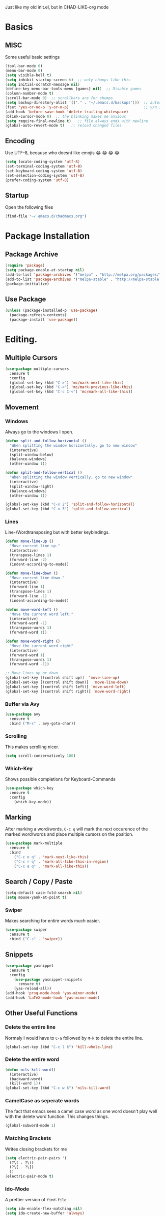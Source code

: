 Just like my old init.el, but in CHAD-LIKE-org mode

* Basics
** MISC
Some useful basic settings
#+BEGIN_SRC emacs-lisp
(tool-bar-mode 0)
(menu-bar-mode 0)
(setq visible-bell t)
(setq inhibit-startup-screen t)  ;; only chumps like this
(setq initial-scratch-message nil)
(define-key menu-bar-tools-menu [games] nil)  ;; Disable games
(column-number-mode t)
(scroll-bar-mode 0)  ;; scrollbars are for chumps
(setq backup-directory-alist '(("." . "~/.emacs.d/backups")))  ;; autosave directory
(fset 'yes-or-no-p 'y-or-n-p)                                  ;; y/n instead of yes/no
(add-hook 'before-save-hook 'delete-trailing-whitespace)
(blink-cursor-mode 0)  ;; the blinking makes me anxious
(setq require-final-newline t)   ;; file always ends with newline
(global-auto-revert-mode t)   ;; reload changed files
#+END_SRC
** Encoding
Use UTF-8, because who doesnt like emojis 😂 😂 😂 😂
#+BEGIN_SRC emacs-lisp
(setq locale-coding-system 'utf-8)
(set-terminal-coding-system 'utf-8)
(set-keyboard-coding-system 'utf-8)
(set-selection-coding-system 'utf-8)
(prefer-coding-system 'utf-8)
#+END_SRC
** Startup
Open the following files
#+BEGIN_SRC emacs-lisp
(find-file "~/.emacs.d/chadmacs.org")
#+END_SRC
* Package Installation
** Package Archive
#+BEGIN_SRC emacs-lisp
(require 'package)
(setq package-enable-at-startup nil)
(add-to-list 'package-archives '("melpa" . "http://melpa.org/packages/"))
(add-to-list 'package-archives '("melpa-stable" . "http://melpa-stable.milkbox.net/packages/") t)
(package-initialize)
#+END_SRC
** Use Package
#+BEGIN_SRC emacs-lisp
(unless (package-installed-p 'use-package)
  (package-refresh-contents)
  (package-install 'use-package))
#+END_SRC
* Editing.
** Multiple Cursors
#+BEGIN_SRC emacs-lisp
(use-package multiple-cursors
  :ensure t
  :config
  (global-set-key (kbd "C->") 'mc/mark-next-like-this)
  (global-set-key (kbd "C-<") 'mc/mark-previous-like-this)
  (global-set-key (kbd "C-c C-<") 'mc/mark-all-like-this))
#+END_SRC
** Movement
*** Windows
Always go to the windows I open.
#+BEGIN_SRC emacs-lisp
(defun split-and-follow-horizontal ()
  "When splitting the window horizontally, go to new window"
  (interactive)
  (split-window-below)
  (balance-windows)
  (other-window 1))

(defun split-and-follow-vertical ()
  "When splitting the window vertically, go to new window"
  (interactive)
  (split-window-right)
  (balance-windows)
  (other-window 1))

(global-set-key (kbd "C-x 2") 'split-and-follow-horizontal)
(global-set-key (kbd "C-x 3") 'split-and-follow-vertical)
#+END_SRC

*** Lines
Line-/Wordtransposing but with better keybindings.
#+BEGIN_SRC emacs-lisp
(defun move-line-up ()
  "Move current line up."
  (interactive)
  (transpose-lines 1)
  (forward-line -2)
  (indent-according-to-mode))

(defun move-line-down ()
  "Move current line down."
  (interactive)
  (forward-line 1)
  (transpose-lines 1)
  (forward-line -1)
  (indent-according-to-mode))

(defun move-word-left ()
  "Move the current word left."
  (interactive)
  (forward-word -1)
  (transpose-words 1)
  (forward-word 1))

(defun move-word-right ()
  "Move the current word right"
  (interactive)
  (forward-word 1)
  (transpose-words 1)
  (forward-word -1))

;; Move lines up or down
(global-set-key [(control shift up)]  'move-line-up)
(global-set-key [(control shift down)]  'move-line-down)
(global-set-key [(control shift left)] 'move-word-left)
(global-set-key [(control shift right)] 'move-word-right)
#+END_SRC

*** Buffer via Avy
#+BEGIN_SRC emacs-lisp
(use-package avy
  :ensure t
  :bind ("M-s" . avy-goto-char))
#+END_SRC
*** Scrolling
This makes scrolling nicer.
#+BEGIN_SRC emacs-lisp
(setq scroll-conservatively 100)
#+END_SRC
*** Which-Key
Shows possible completions for Keyboard-Commands
#+BEGIN_SRC emacs-lisp
(use-package which-key
  :ensure t
  :config
    (which-key-mode))
#+END_SRC
** Marking
After marking a word/words, =C-c q= will mark the next occurence
of the marked word/words and place multiple cursors on the position.
#+BEGIN_SRC emacs-lisp
(use-package mark-multiple
  :ensure t
  :bind
    ("C-c n q" . 'mark-next-like-this)
    ("C-c r q" . 'mark-all-like-this-in-region)
    ("C-c a q" . 'mark-all-like-this))
#+END_SRC
** Search / Copy / Paste
#+BEGIN_SRC emacs-lisp
(setq-default case-fold-search nil)
(setq mouse-yank-at-point t)
#+END_SRC
*** Swiper
Makes searching for entire words much easier.
#+BEGIN_SRC emacs-lisp
(use-package swiper
  :ensure t
  :bind ("C-s" . 'swiper))
#+END_SRC
** Snippets
#+BEGIN_SRC emacs-lisp
(use-package yasnippet
  :ensure t
  :config
    (use-package yasnippet-snippets
      :ensure t)
    (yas-reload-all))
(add-hook 'prog-mode-hook 'yas-minor-mode)
(add-hook 'LaTeX-mode-hook 'yas-minor-mode)
#+END_SRC

** Other Useful Functions
*** Delete the entire line
Normaly I would have to =C-a= followed by =M-k= to delete the entire line.
#+BEGIN_SRC emacs-lisp
(global-set-key (kbd "C-c l k") 'kill-whole-line)
#+END_SRC
*** Delete the entire word
#+BEGIN_SRC emacs-lisp
(defun nils-kill-word()
  (interactive)
  (backward-word)
  (kill-word 1))
(global-set-key (kbd "C-c w k") 'nils-kill-word)
#+END_SRC
*** CamelCase as seperate words
The fact that emacs sees a camel case word as one word doesn't
play well with the delete word function. This changes things.
#+BEGIN_SRC emacs-lisp
(global-subword-mode 1)
#+END_SRC
*** Matching Brackets
Writes closing brackets for me
#+BEGIN_SRC emacs-lisp
(setq electric-pair-pairs '(
  (?\( . ?\))
  (?\[ . ?\])
  ))
(electric-pair-mode t)
#+END_SRC
*** Ido-Mode
A prettier version of =find-file=
#+BEGIN_SRC emacs-lisp
(setq ido-enable-flex-matching nil)
(setq ido-create-new-buffer 'always)
(setq ido-everywhere t)
(ido-mode 1)
#+END_SRC
Makes the minibuffer vertical.
#+BEGIN_SRC emacs-lisp
(use-package ido-vertical-mode
  :ensure t
  :init (ido-vertical-mode 1))
(setq ido-vertica-define-keys 'C-n-and-C-p-only)
#+END_SRC
*** Smex
Just like =ido-vertical-mode= but for =M-x=
#+BEGIN_SRC emacs-lisp
(use-package smex
  :ensure t
  :init (smex-initialize)
  :bind ("M-x" . smex))
#+END_SRC

* Visual
** Theme
*** Color Theme
#+BEGIN_SRC emacs-lisp
(use-package zerodark-theme
  :ensure t
  :init (load-theme 'zerodark t))
#+END_SRC
*** Status bar
#+BEGIN_SRC emacs-lisp
(use-package doom-modeline
      :ensure t
      :hook (after-init . doom-modeline-mode)
      :config
        (setq doom-modeline-height 15)
        (setq doom-modeline-major-mode-icon t))
#+END_SRC
** Buffer
*** Line Numbers
#+BEGIN_SRC emacs-lisp
(when (version<= "26.0.50" emacs-version)
  (global-display-line-numbers-mode))
#+END_SRC
*** Font
#+BEGIN_SRC emacs-lisp
(set-default-font "Source Code Pro")
#+END_SRC
*** Transparency
Allows me to toggle the Buffer's transparency
#+BEGIN_SRC emacs-lisp
(defun transparency (value)
  "Sets the transparency of the frame window. 0=transparent/100=opaque"
  (interactive "nTransparency Value 0 - 100 opaque:")
  (set-frame-parameter (selected-frame) 'alpha value))
  (global-set-key (kbd "C-c C-t") 'transparency)
#+END_SRC
*** Better Buffer List
#+BEGIN_SRC emacs-lisp
(global-set-key (kbd "C-x C-b") 'ibuffer)
#+END_SRC

*** Always close current Buffer
#+BEGIN_SRC emacs-lisp
(defun kill-current-buffer ()
  "Kills the current buffer."
  (interactive)
  (kill-buffer (current-buffer)))
(global-set-key (kbd "C-x k") 'kill-current-buffer)
#+END_SRC
** Parentheses
#+BEGIN_SRC emacs-lisp
(use-package rainbow-delimiters
  :ensure t
  :hook (prog-mode . rainbow-delimiters-mode))
#+END_SRC
** Colorful Colorcodes
#+BEGIN_SRC emacs-lisp
(use-package rainbow-mode
  :ensure t
  :hook ('prog-mode . 'rainbow-mode) ('conf-mode . 'rainbow-mode))
#+END_SRC
** Indentation
#+BEGIN_SRC emacs-lisp
(setq-default indent-tabs-mode nil)
(setq tab-width 2)
(define-key global-map (kbd "RET") 'newline-and-indent)
#+END_SRC
** Dashboard
Open a pretty dashboard with recent projects
#+BEGIN_SRC emacs-lisp
(use-package dashboard
:ensure t
:config
  (dashboard-setup-startup-hook)
  (setq dashboard-startup-banner "~/.emacs.d/img/Asuka_small.png")
  (setq dashboard-items '((recents  . 7) (projects . 2)))
  (setq dashboard-banner-logo-title " Asuka  ")
  (setq dashboard-set-file-icons t))
#+END_SRC
* Programming
** Code Completion
#+BEGIN_SRC emacs-lisp
(use-package company
  :ensure t
  :config
    (setq company-idle-delay 0)
    (setq company-minimum-prefix-length 3))

(with-eval-after-load 'company
  (define-key company-active-map (kbd "M-n") nil)
  (define-key company-active-map (kbd "M-p") nil)
  (define-key company-active-map (kbd "C-n") #'company-select-next)
  (define-key company-active-map (kbd "C-p") #'company-select-previous)
  (define-key company-active-map (kbd "SPC") #'company-abort))
#+END_SRC
** Project Management
#+BEGIN_SRC emacs-lisp
(use-package projectile
  :ensure t
  :config
  (projectile-mode t)
  (define-key projectile-mode-map (kbd "C-c p") 'projectile-command-map))
#+END_SRC

** C/C++
#+BEGIN_SRC emacs-lisp
(use-package flycheck-clang-analyzer
  :ensure t
  :config
  (with-eval-after-load 'flycheck
    (require 'flycheck-clang-analyzer)
     (flycheck-clang-analyzer-setup)))

(with-eval-after-load 'company
  (add-hook 'c++-mode-hook 'company-mode)
  (add-hook 'c-mode-hook 'company-mode))

(use-package company-c-headers
  :ensure t)

(use-package company-irony
  :ensure t
  :config
  (setq company-backends '((company-c-headers
                            company-dabbrev-code
                            company-irony))))

(use-package irony
  :ensure t
  :config
  (add-hook 'c++-mode-hook 'irony-mode)
  (add-hook 'c-mode-hook 'irony-mode)
  (add-hook 'irony-mode-hook 'irony-cdb-autosetup-compile-options))

#+END_SRC
** Haskell
#+BEGIN_SRC emacs-lisp
(use-package haskell-mode
  :ensure t)
(setq haskell-process-log t)
(add-hook 'haskell-mode-hook 'interactive-haskell-mode)
#+END_SRC
** Python
#+BEGIN_SRC emacs-lisp
(add-hook 'python-mode-hook 'flycheck-mode)

(with-eval-after-load 'company
    (add-hook 'python-mode-hook 'company-mode))

(use-package company-jedi
  :ensure t
  :config
    (require 'company)
    (add-to-list 'company-backends 'company-jedi))

(defun python-mode-company-init ()
  (setq-local company-backends '((company-jedi
                                  company-etags
                                  company-dabbrev-code))))

(use-package company-jedi
  :ensure t
  :config
    (require 'company)
    (add-hook 'python-mode-hook 'python-mode-company-init))
#+END_SRC
** Shell
#+BEGIN_SRC emacs-lisp
(add-hook 'shell-mode-hook 'flycheck-mode)
(add-hook 'shell-mode-hook 'company-mode)

(defun shell-mode-company-init ()
  (setq-local company-backends '((company-shell
                                  company-shell-env
                                  company-etags
                                  company-dabbrev-code))))

(use-package company-shell
  :ensure t
  :config
    (require 'company)
    (add-hook 'shell-mode-hook 'shell-mode-company-init))
#+END_SRC

* LaTeX
** Basics
#+BEGIN_SRC emacs-lisp
;; LaTeX SETTINGS
(setq TeX-auto-save t)
(setq TeX-parse-self t)
(setq-default TeX-master nil)

(add-hook 'LaTeX-mode-hook 'visual-line-mode)
(add-hook 'LaTeX-mode-hook 'LaTeX-math-mode)

;; *.tex —> *.dvi -> *.ps -> *.pdf
(setq-default TeX-PDF-from-DVI "Dvips")
#+END_SRC
** AucTeX Configuration
Mostly stuff for math mode
#+BEGIN_SRC emacs-lisp
(add-hook 'plain-TeX-mode-hook
  (lambda () (set (make-variable-buffer-local 'TeX-electric-math)
  (cons "$" "$"))))

(add-hook 'LaTeX-mode-hook
  (lambda () (set (make-variable-buffer-local 'TeX-electric-math)
  (cons "\\(" "\\)"))))
#+END_SRC

* BiBTeX
Configuration examples can be found in
https://github.com/tmalsburg/helm-bibtex
#+BEGIN_SRC emacs-lisp
(use-package company-bibtex
  :ensure t
  :config
  (add-to-list 'company-backends 'company-bibtex)
  (setq company-bibtex-bibliography '("~/Documents/University/LaTeX/uni.bib")))

(use-package helm-bibtex
  :ensure t
  :config
  (setq bibtex-completion-bibliography
    '("~/Documents/University/LaTeX/uni.bib")))
  (setq bibtex-completion-library-path
    '("~/Documents/University/Books/" "~/Documents/University/Scripts/"))
  (setq bibtex-completion-pdf-open-function
    (lambda (fpath)
      (call-process "zathura" nil 0 nil fpath)))
  #+END_SRC
* Version Control
#+BEGIN_SRC emacs-lisp
(use-package magit
  :ensure t
  :config (global-set-key (kbd "C-x g") 'magit-status))
#+END_SRC
* Org-Mode
#+BEGIN_SRC emacs-lisp
(org-babel-do-load-languages
  'org-babel-load-languages
  '((haskell . t) (python . t)))

;; org bullets
(use-package org-bullets
  :ensure t
  :config (add-hook 'org-mode-hook (lambda () (org-bullets-mode 1))))

 ;; My own todo states :3
 (setq org-todo-keywords
   '((sequence "TODO" "VERIFY" "|" "DONE")))

   ;; LaTeX Stuff in org
   (defun tex-org-mode-hook ()
     "Activate Latex input for org-mode"
     (activate-input-method "TeX"))

(add-hook 'org-mode-hook 'tex-org-mode-hook)
#+END_SRC


dsajdklds dkjs
